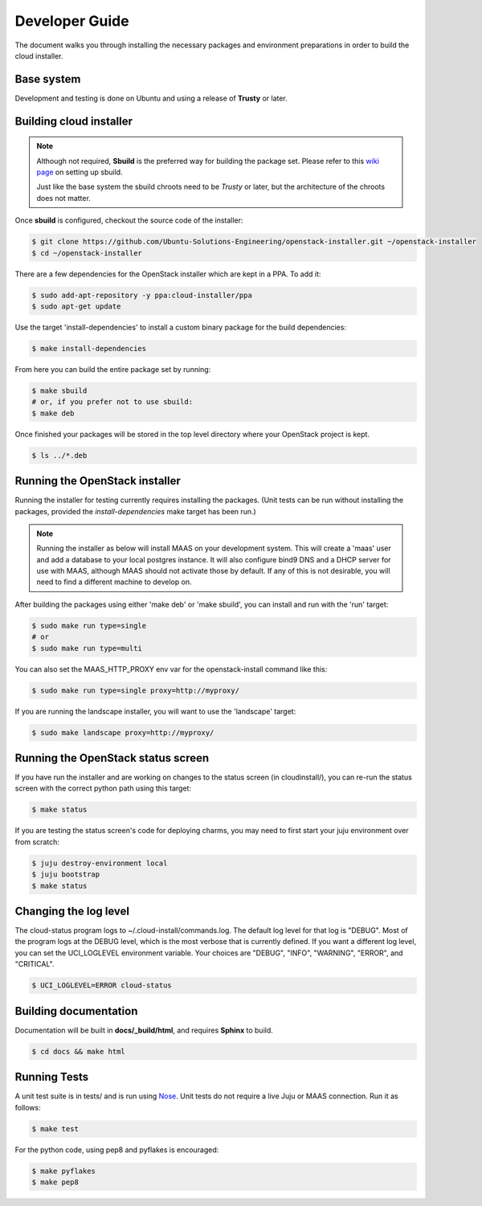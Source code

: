 Developer Guide
===============

The document walks you through installing the necessary packages and
environment preparations in order to build the cloud installer.

Base system
^^^^^^^^^^^

Development and testing is done on Ubuntu and using a release of
**Trusty** or later.


Building cloud installer
^^^^^^^^^^^^^^^^^^^^^^^^

.. note::
   Although not required, **Sbuild** is the preferred way for building the package set. Please
   refer to this `wiki page <https://wiki.ubuntu.com/SimpleSbuild>`_ on
   setting up sbuild.

   Just like the base system the sbuild chroots need to be `Trusty` or
   later, but the architecture of the chroots does not matter.

Once **sbuild** is configured, checkout the source code of the
installer:

.. code::

   $ git clone https://github.com/Ubuntu-Solutions-Engineering/openstack-installer.git ~/openstack-installer
   $ cd ~/openstack-installer

There are a few dependencies for the OpenStack installer which are kept in a PPA. To add it:

.. code::

   $ sudo add-apt-repository -y ppa:cloud-installer/ppa
   $ sudo apt-get update

Use the target 'install-dependencies' to install a custom binary package for the build dependencies:

.. code::

   $ make install-dependencies


From here you can build the entire package set by running:

.. code::

   $ make sbuild
   # or, if you prefer not to use sbuild:
   $ make deb

Once finished your packages will be stored in the top level directory
where your OpenStack project is kept.

.. code::

   $ ls ../*.deb

Running the OpenStack installer
^^^^^^^^^^^^^^^^^^^^^^^^^^^^^^^

Running the installer for testing currently requires installing the packages. (Unit tests can be run without installing the packages, provided the `install-dependencies` make target has been run.)

.. note::
   Running the installer as below will install MAAS on your development system. This will create a 'maas' user and add a database to your local postgres instance. It will also configure bind9 DNS and a DHCP server for use with MAAS, although MAAS should not activate those by default. If any of this is not desirable, you will need to find a different machine to develop on.

After building the packages using either 'make deb' or 'make sbuild', you can install and run with the 'run' target:

.. code::

   $ sudo make run type=single
   # or
   $ sudo make run type=multi

You can also set the MAAS_HTTP_PROXY env var for the openstack-install command like this:

.. code::

   $ sudo make run type=single proxy=http://myproxy/

If you are running the landscape installer, you will want to use the 'landscape' target:

.. code::

   $ sudo make landscape proxy=http://myproxy/

Running the OpenStack status screen
^^^^^^^^^^^^^^^^^^^^^^^^^^^^^^^^^^^

If you have run the installer and are working on changes to the status screen (in cloudinstall/), you can re-run the status screen with the correct python path using this target:

.. code::

   $ make status

If you are testing the status screen's code for deploying charms, you may need to first start your juju environment over from scratch:

.. code::

    $ juju destroy-environment local
    $ juju bootstrap
    $ make status

Changing the log level
^^^^^^^^^^^^^^^^^^^^^^

The cloud-status program logs to ~/.cloud-install/commands.log. The
default log level for that log is "DEBUG". Most of the program logs at
the DEBUG level, which is the most verbose that is currently defined.
If you want a different log level, you can set the UCI_LOGLEVEL
environment variable. Your choices are "DEBUG", "INFO", "WARNING",
"ERROR", and "CRITICAL".

.. code::

    $ UCI_LOGLEVEL=ERROR cloud-status


Building documentation
^^^^^^^^^^^^^^^^^^^^^^

Documentation will be built in **docs/_build/html**, and requires **Sphinx** to build.

.. code::

   $ cd docs && make html


Running Tests
^^^^^^^^^^^^^

A unit test suite is in tests/ and is run using Nose_.
Unit tests do not require a live Juju or MAAS connection.
Run it as follows:

.. code::

   $ make test

.. _Nose: https://nose.readthedocs.org/en/latest/

For the python code, using pep8 and pyflakes is encouraged:

.. code::

   $ make pyflakes
   $ make pep8


